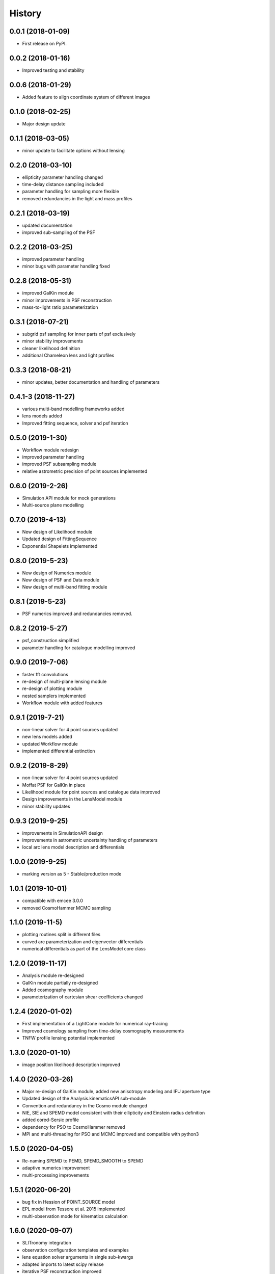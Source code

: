 .. :changelog:

History
-------

0.0.1 (2018-01-09)
++++++++++++++++++

* First release on PyPI.

0.0.2 (2018-01-16)
++++++++++++++++++

* Improved testing and stability

0.0.6 (2018-01-29)
++++++++++++++++++

* Added feature to align coordinate system of different images

0.1.0 (2018-02-25)
++++++++++++++++++

* Major design update

0.1.1 (2018-03-05)
++++++++++++++++++

* minor update to facilitate options without lensing

0.2.0 (2018-03-10)
++++++++++++++++++

* ellipticity parameter handling changed
* time-delay distance sampling included
* parameter handling for sampling more flexible
* removed redundancies in the light and mass profiles

0.2.1 (2018-03-19)
++++++++++++++++++

* updated documentation
* improved sub-sampling of the PSF

0.2.2 (2018-03-25)
++++++++++++++++++

* improved parameter handling
* minor bugs with parameter handling fixed

0.2.8 (2018-05-31)
++++++++++++++++++

* improved GalKin module
* minor improvements in PSF reconstruction
* mass-to-light ratio parameterization

0.3.1 (2018-07-21)
++++++++++++++++++

* subgrid psf sampling for inner parts of psf exclusively
* minor stability improvements
* cleaner likelihood definition
* additional Chameleon lens and light profiles

0.3.3 (2018-08-21)
++++++++++++++++++
* minor updates, better documentation and handling of parameters

0.4.1-3 (2018-11-27)
++++++++++++++++++++
* various multi-band modelling frameworks added
* lens models added
* Improved fitting sequence, solver and psf iteration

0.5.0 (2019-1-30)
+++++++++++++++++
* Workflow module redesign
* improved parameter handling
* improved PSF subsampling module
* relative astrometric precision of point sources implemented

0.6.0 (2019-2-26)
+++++++++++++++++
* Simulation API module for mock generations
* Multi-source plane modelling

0.7.0 (2019-4-13)
+++++++++++++++++
* New design of Likelihood module
* Updated design of FittingSequence
* Exponential Shapelets implemented

0.8.0 (2019-5-23)
+++++++++++++++++
* New design of Numerics module
* New design of PSF and Data module
* New design of multi-band fitting module

0.8.1 (2019-5-23)
+++++++++++++++++
* PSF numerics improved and redundancies removed.

0.8.2 (2019-5-27)
+++++++++++++++++
* psf_construction simplified
* parameter handling for catalogue modelling improved

0.9.0 (2019-7-06)
+++++++++++++++++
* faster fft convolutions
* re-design of multi-plane lensing module
* re-design of plotting module
* nested samplers implemented
* Workflow module with added features

0.9.1 (2019-7-21)
+++++++++++++++++
* non-linear solver for 4 point sources updated
* new lens models added
* updated Workflow module
* implemented differential extinction

0.9.2 (2019-8-29)
+++++++++++++++++
* non-linear solver for 4 point sources updated
* Moffat PSF for GalKin in place
* Likelihood module for point sources and catalogue data improved
* Design improvements in the LensModel module
* minor stability updates

0.9.3 (2019-9-25)
+++++++++++++++++
* improvements in SimulationAPI design
* improvements in astrometric uncertainty handling of parameters
* local arc lens model description and differentials


1.0.0 (2019-9-25)
+++++++++++++++++
* marking version as 5 - Stable/production mode

1.0.1 (2019-10-01)
++++++++++++++++++
* compatible with emcee 3.0.0
* removed CosmoHammer MCMC sampling

1.1.0 (2019-11-5)
+++++++++++++++++
* plotting routines split in different files
* curved arc parameterization and eigenvector differentials
* numerical differentials as part of the LensModel core class


1.2.0 (2019-11-17)
++++++++++++++++++
* Analysis module re-designed
* GalKin module partially re-designed
* Added cosmography module
* parameterization of cartesian shear coefficients changed


1.2.4 (2020-01-02)
++++++++++++++++++
* First implementation of a LightCone module for numerical ray-tracing
* Improved cosmology sampling from time-delay cosmography measurements
* TNFW profile lensing potential implemented


1.3.0 (2020-01-10)
++++++++++++++++++
* image position likelihood description improved


1.4.0 (2020-03-26)
++++++++++++++++++
* Major re-design of GalKin module, added new anisotropy modeling and IFU aperture type
* Updated design of the Analysis.kinematicsAPI sub-module
* Convention and redundancy in the Cosmo module changed
* NIE, SIE and SPEMD model consistent with their ellipticity and Einstein radius definition
* added cored-Sersic profile
* dependency for PSO to CosmoHammer removed
* MPI and multi-threading for PSO and MCMC improved and compatible with python3


1.5.0 (2020-04-05)
++++++++++++++++++
* Re-naming SPEMD to PEMD, SPEMD_SMOOTH to SPEMD
* adaptive numerics improvement
* multi-processing improvements


1.5.1 (2020-06-20)
++++++++++++++++++
* bug fix in Hession of POINT_SOURCE model
* EPL model from Tessore et al. 2015 implemented
* multi-observation mode for kinematics calculation


1.6.0 (2020-09-07)
++++++++++++++++++
* SLITronomy integration
* observation configuration templates and examples
* lens equation solver arguments in single sub-kwargs
* adapted imports to latest scipy release
* iterative PSF reconstruction improved
* multipole lens model


1.7.0 (2020-12-16)
++++++++++++++++++
* cosmo.NFWParam mass definition changed
* QuadOptimizer re-factored
* interpol light model support for non-square grid
* add functionality to psf error map
* fix in multiband reconstruction
* observational config for ZTF
* short-hand class imports


1.8.0 (2021-03-21)
++++++++++++++++++
* EPL numba version
* numba configuration variables can be set globally with configuration file
* Series of curved arc models available
* single plane hessian return all for differentials
* elliptical density slice lens model
* vectorized lens and light interpolation models
* updated installation description
* fast caustic calculation replacing matplotlib with skitlearn
* multi-patch illustration class and plotting routines
* updated PSF iteration procedure with more settings

1.8.1 (2021-04-19)
++++++++++++++++++
* illustration plots for curved arcs updated
* documentation of elliptical lens models updated


1.8.2 (2021-06-08)
++++++++++++++++++
* JOSS paper added
* improved testing documentation and tox compatibility
* TNFW_ELLIPSE lens model implemented
* ULDM lens model implemented


1.9.0 (2021-07-15)
++++++++++++++++++
* re-defined half light radius in Sersic profile
* re-named parameter in 'CONVERGENCE' profile
* improved numerics in Galkin
* configuration import design changed


1.9.1 (2021-08-27)
++++++++++++++++++
* re-defined amplitude normalization in NIE and CHAMELEON light profiles
* bug fix in sky brightness errors (SimulationAPI)


1.9.2 (2021-12-12)
++++++++++++++++++
* support for astropy v5
* new PSF iteration procedure implemented
* updated caustic plotting feature
* magnification perturbations in point source amplitudes
* analytic point source solver for SIE+shear


1.9.3 (2021-12-22)
++++++++++++++++++
* changed syntax to be compatible with python3 version <3.9


1.10.0 (2022-03-23)
+++++++++++++++++++
* schwimmbad dependency to pip version
* ellipticity definition in lensing potential changed
* Implemented Cored steep ellipsoid approximation of NFW and Hernquist profile


1.10.1 (2022-03-26)
+++++++++++++++++++
* install requirements changed


1.10.2 (2022-03-27)
+++++++++++++++++++
* requirement from sklearn changed to scikit-learn

1.10.3 (2022-04-18)
+++++++++++++++++++
* class_creator update
* conda-forge linked and installation updated

1.10.4 (2022-07-25)
+++++++++++++++++++
* Zeus sampler implemented
* Nautilus sampler implemented
* Roman telescope configuration added
* double power-law mass profile
* generalized NFW profile
* enabled to turn off linear solver in fitting

1.11.0 (2022-09-26)
+++++++++++++++++++
* transitioning to project repository
* logo update
* line of sight lensing module
* documentation improvements
* lens equation solver numerics improved

1.11.1 (2023-03-07)
+++++++++++++++++++
* psf_error_map definition changed
* added JWST configurations
* minor change in Sersic light profile
* simplified LensCosmo class
* NFW c-rho0 inversion extended in range
* added stretch_plot and shear_plot to lens_plot
* minor bug fix for critical_curve_caustic
* enable the change of kwargs_sigma initial guess parameters in FittingSequence
* improve zeus and nautilus sampler implementations
* added EPL_boxydisky lens profile
* added primary beam to image simulation (for interferrometic data)

1.11.2 (2023-05-30)
+++++++++++++++++++
* COOLEST standard utilities
* minor bug fixed in LSST data configuration
* point source positions with multi-frame enabled
* check additional images without imaging data enabled
* Galkin Shells class
* elliptical shapelets
* Hernquist functionalities to turn mass into profile parameters
* ellipticity measurement update
* stellar micro-lensing routines
* PSF fitting accounts for corners

1.11.3 (2023-09-04)
+++++++++++++++++++
* reformatting with black
* CosmoInterp class with generic interpolation input possible
* elliptical NFW m-c profile
* updated nautilus and nested sampler interfaces
* COOLEST interface
* cored truncated NFW profile
* SkiNN interface
* faster and more reliable Einstein radius computation
* Cobaya interface

1.11.4 (2023-09-27)
+++++++++++++++++++
* Cobaya not required to run FittingSequence
* Galkin with luminosity-weighted velocity dispersion calculation

1.11.5 (2023-09-28)
+++++++++++++++++++
* bug fix in findOverlap function
* bug fix in luminosity-0weighted velocity dispersion calculation

1.11.6 (2024-01-24)
+++++++++++++++++++
* bug fix with partial kwargs in kwargs_tracer mode
* stability and documentation improvements
* name change from GNFW -> PSEUDO_DPL
* improved plotting of point sources and caustics on top of pixelated images
* RADIAL_INTERPOL lens profile
* improved description of how to add new lenses
* Debug findOverlap parantheses of image_util.py

1.11.7 (2024-02-19)
+++++++++++++++++++
* numba compatibility improved
* updated interface with COOLEST
* updated tracer_model
* minor deprecation fixes

1.11.8 (2024-03-23)
+++++++++++++++++++
* faster lens equation solver with constant convergence
* decoupled multi-plane formalism

1.11.9 (2024-04-05)
+++++++++++++++++++
* COOLEST format with external convergence implemented

1.11.10 (2024-05-15)
++++++++++++++++++++
* bug fix in analytical lens equation solver for SIE+CONVERGENCE

1.12.0 (2024-05-15)
+++++++++++++++++++
* renamed some lens profiles
* minor bug fixed for lens equation solver involving multiple EPL profiles
* FittingSequence allows to store intermediate PSF iteration results
* minor updates of lens_plot
* multiple conjugent points in likelihood
* convenient checking of parameter bounds
* STARRED PSF iteration procedure

1.12.1 (2024-11-04)
+++++++++++++++++++
* multi-source plane for point sources implemented
* change source redshift in LensModel() and LensEquationSolver() implemented

1.12.2 (2024-11-22)
+++++++++++++++++++
* minor bug fix in analytical lens equation solver
* progress bar for PSO
* astropy<7 version for CosmoInterp compatibility
* minor plotting updates

1.12.3 (2024-11-22)
+++++++++++++++++++
* more convenient magnitude to amplitude conversion API

1.12.4 (2025-01-28)
+++++++++++++++++++
* refactoring of ImageModel class
* renaming of lens models

1.12.5 (2025-02-11)
+++++++++++++++++++
* bug fix in elliptical shapelets
* improved point source rendering in plots

1.12.6 (2025-04-23)
+++++++++++++++++++
* first jaxtronomy integration
* updated multipole definitions
* routines for better checking parameters
* updated documentations for different deflector profiles

1.13.0 (2025-05-06)
+++++++++++++++++++
* minor bug fix in jaxtronomy integration
* bug fix in HERNQUIST_ELLIPSE_CSE model
* better integration of Param() class with lens and light models